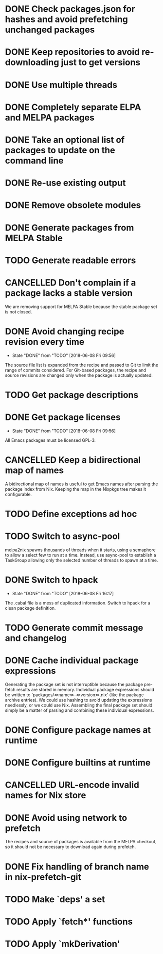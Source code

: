 #+TYP_TODO: TODO(t) STARTED(s@) WAITING(w@/!) | DONE(d!) CANCELLED(c@)

* DONE Check packages.json for hashes and avoid prefetching unchanged packages
  CLOSED: [2015-05-20 Wed 18:57]
* DONE Keep repositories to avoid re-downloading just to get versions
  CLOSED: [2015-05-20 Wed 18:57]
* DONE Use multiple threads
  CLOSED: [2015-05-20 Wed 18:57]
* DONE Completely separate ELPA and MELPA packages
  CLOSED: [2015-08-21 Fri 12:26]
* DONE Take an optional list of packages to update on the command line
  CLOSED: [2015-08-21 Fri 13:11]
* DONE Re-use existing output
  CLOSED: [2015-08-21 Fri 13:45]
* DONE Remove obsolete modules
  CLOSED: [2015-08-21 Fri 13:57]
* DONE Generate packages from MELPA Stable
  CLOSED: [2015-08-21 Fri 14:16]
* TODO Generate readable errors
* CANCELLED Don't complain if a package lacks a stable version

We are removing support for MELPA Stable because the stable package set is not
closed.

* DONE Avoid changing recipe revision every time

  - State "DONE"       from "TODO"       [2018-06-08 Fri 09:56]

The source file list is expanded from the recipe and passed to Git to limit the range of commits considered. For Git-based packages, the recipe and source revisions are changed only when the package is actually updated.

* TODO Get package descriptions
* DONE Get package licenses

  - State "DONE"       from "TODO"       [2018-06-08 Fri 09:56]

All Emacs packages must be licensed GPL-3.

* CANCELLED Keep a bidirectional map of names
  :LOGBOOK:
  - State "CANCELLED"  from "TODO"       [2019-01-01 Tue 13:16]
  :END:

A bidirectional map of names is useful to get Emacs names after parsing the
package index from Nix. Keeping the map in the Nixpkgs tree makes it
configurable.

* TODO Define exceptions ad hoc

* TODO Switch to async-pool

melpa2nix spawns thousands of threads when it starts, using a semaphore to allow
a select few to run at a time. Instead, use async-pool to establish a TaskGroup
allowing only the selected number of threads to spawn at a time.

* DONE Switch to hpack

  - State "DONE"       from "TODO"       [2018-06-08 Fri 16:17]
The .cabal file is a mess of duplicated information. Switch to hpack for a clean package definition.

* TODO Generate commit message and changelog

* DONE Cache individual package expressions
  :LOGBOOK:
  - State "DONE"       from "TODO"       [2019-01-01 Tue 11:34]
  :END:

Generating the package set is not interruptible because the package pre-fetch
results are stored in memory. Individual package expressions should be written
to `packages/≪name≫-≪version≫.nix' (like the package archive entries). We could
use hashing to avoid updating the expressions needlessly, or we could use
Nix. Assembling the final package set should simply be a matter of parsing and
combining these individual expressions.

* DONE Configure package names at runtime
  :LOGBOOK:
  - State "DONE"       from "TODO"       [2019-01-01 Tue 11:34]
  :END:
* DONE Configure builtins at runtime
  :LOGBOOK:
  - State "DONE"       from "TODO"       [2019-01-02 Wed 09:31]
  :END:

* CANCELLED URL-encode invalid names for Nix store
  :LOGBOOK:
  - State "CANCELLED"  from "TODO"       [2019-01-13 Sun 05:56] \\
    Nix also cannot handle URL-encoding. Instead, we must set the source name to something unoffensive.
  :END:

* DONE Avoid using network to prefetch
  :LOGBOOK:
  - State "DONE"       from "TODO"       [2019-01-13 Sun 05:57]
  :END:

The recipes and source of packages is available from the MELPA checkout, so it
should not be necessary to download again during prefetch.

* DONE Fix handling of branch name in nix-prefetch-git
  :LOGBOOK:
  - State "DONE"       from "TODO"       [2019-01-13 Sun 05:57]
  :END:

* TODO Make `deps' a set

* TODO Apply `fetch*' functions

* TODO Apply `mkDerivation'
